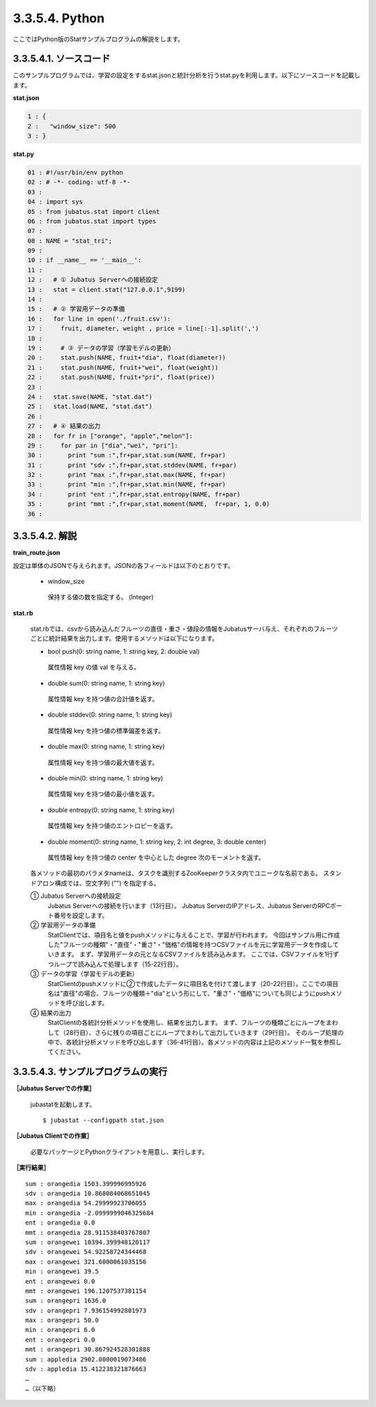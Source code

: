 3.3.5.4. Python
==================

ここではPython版のStatサンプルプログラムの解説をします。

--------------------------------
3.3.5.4.1. ソースコード
--------------------------------

このサンプルプログラムでは、学習の設定をするstat.jsonと統計分析を行うstat.pyを利用します。以下にソースコードを記載します。

**stat.json**

.. code-block:: python

 1 : {
 2 :   "window_size": 500
 3 : }
 

**stat.py**

.. code-block:: python

 01 : #!/usr/bin/env python
 02 : # -*- coding: utf-8 -*-
 03 : 
 04 : import sys
 05 : from jubatus.stat import client
 06 : from jubatus.stat import types
 07 : 
 08 : NAME = "stat_tri";
 09 : 
 10 : if __name__ == '__main__':
 11 : 
 12 :   # ① Jubatus Serverへの接続設定
 13 :   stat = client.stat("127.0.0.1",9199)
 14 : 
 15 :   # ② 学習用データの準備
 16 :   for line in open('./fruit.csv'):
 17 :     fruit, diameter, weight , price = line[:-1].split(',')
 18 :     
 19 :     # ③ データの学習（学習モデルの更新）
 20 :     stat.push(NAME, fruit+"dia", float(diameter))
 21 :     stat.push(NAME, fruit+"wei", float(weight))
 22 :     stat.push(NAME, fruit+"pri", float(price))
 23 : 
 24 :   stat.save(NAME, "stat.dat")
 25 :   stat.load(NAME, "stat.dat")
 26 : 
 27 :   # ④ 結果の出力
 28 :   for fr in ["orange", "apple","melon"]:
 29 :     for par in ["dia","wei", "pri"]:
 30 :       print "sum :",fr+par,stat.sum(NAME, fr+par)
 31 :       print "sdv :",fr+par,stat.stddev(NAME, fr+par)
 32 :       print "max :",fr+par,stat.max(NAME, fr+par)
 33 :       print "min :",fr+par,stat.min(NAME, fr+par)
 34 :       print "ent :",fr+par,stat.entropy(NAME, fr+par)
 35 :       print "mmt :",fr+par,stat.moment(NAME,  fr+par, 1, 0.0)
 36 : 


--------------------------------
3.3.5.4.2. 解説
--------------------------------

**train_route.json**

設定は単体のJSONで与えられます。JSONの各フィールドは以下のとおりです。

 * window_size
 
  保持する値の数を指定する。 (Integer)
  

**stat.rb**

 stat.rbでは、csvから読み込んだフルーツの直径・重さ・値段の情報をJubatusサーバ与え、それぞれのフルーツごとに統計結果を出力します。使用するメソッドは以下になります。
 
 * bool push(0: string name, 1: string key, 2: double val)

  属性情報 key の値 val を与える。

 * double sum(0: string name, 1: string key)

  属性情報 key を持つ値の合計値を返す。

 * double stddev(0: string name, 1: string key)

  属性情報 key を持つ値の標準偏差を返す。

 * double max(0: string name, 1: string key)

  属性情報 key を持つ値の最大値を返す。

 * double min(0: string name, 1: string key)

  属性情報 key を持つ値の最小値を返す。

 * double entropy(0: string name, 1: string key)

  属性情報 key を持つ値のエントロピーを返す。

 * double moment(0: string name, 1: string key, 2: int degree, 3: double center)

  属性情報 key を持つ値の center を中心とした degree 次のモーメントを返す。



 各メソッドの最初のパラメタnameは、タスクを識別するZooKeeperクラスタ内でユニークな名前である。 スタンドアロン構成では、空文字列 ("") を指定する。

 ① Jubatus Serverへの接続設定
  Jubatus Serverへの接続を行います（13行目）。
  Jubatus ServerのIPアドレス、Jubatus ServerのRPCポート番号を設定します。
  
 ② 学習用データの準備
  StatClientでは、項目名と値をpushメソッドに与えることで、学習が行われます。
  今回はサンプル用に作成した"フルーツの種類"・"直径"・"重さ"・"価格"の情報を持つCSVファイルを元に学習用データを作成していきます。
  まず、学習用データの元となるCSVファイルを読み込みます。 ここでは、CSVファイルを1行ずつループで読み込んで処理します（15-22行目）。 
  
 ③ データの学習（学習モデルの更新）
  StatClientのpushメソッドに②で作成したデータに項目名を付けて渡します（20-22行目）。ここでの項目名は"直径"の場合、フルーツの種類＋"dia"という形にして、"重さ"・"価格"についても同じようにpushメソッドを呼び出します。
  
 ④ 結果の出力
  StatClientの各統計分析メソッドを使用し、結果を出力します。
  まず、フルーツの種類ごとにループをまわして（28行目）、さらに残りの項目ごとにループでまわして出力していきます（29行目）。
  そのループ処理の中で、各統計分析メソッドを呼び出します（36-41行目）。各メソッドの内容は上記のメソッド一覧を参照してください。
  

-------------------------------------
3.3.5.4.3. サンプルプログラムの実行
-------------------------------------

**［Jubatus Serverでの作業］**

 jubastatを起動します。
 
 ::
 
  $ jubastat --configpath stat.json
 

**［Jubatus Clientでの作業］**

 必要なパッケージとPythonクライアントを用意し、実行します。
 
**［実行結果］**

::

 sum : orangedia 1503.399996995926
 sdv : orangedia 10.868084068651045
 max : orangedia 54.29999923706055
 min : orangedia -2.0999999046325684
 ent : orangedia 0.0
 mmt : orangedia 28.911538403767807
 sum : orangewei 10394.399948120117
 sdv : orangewei 54.92258724344468
 max : orangewei 321.6000061035156
 min : orangewei 39.5
 ent : orangewei 0.0
 mmt : orangewei 196.1207537381154
 sum : orangepri 1636.0
 sdv : orangepri 7.936154992801973
 max : orangepri 50.0
 min : orangepri 6.0
 ent : orangepri 0.0
 mmt : orangepri 30.867924528301888
 sum : appledia 2902.0000019073486
 sdv : appledia 15.412238321876663
 …
 …（以下略）
